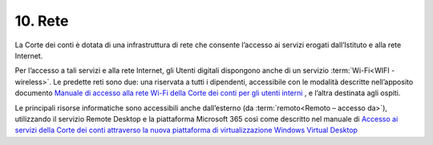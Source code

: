 ****************************************
**10. Rete**
****************************************
La Corte dei conti è dotata di una infrastruttura di rete che consente l’accesso ai servizi erogati dall’Istituto e alla rete Internet. 

Per l’accesso a tali servizi e alla rete Internet, gli Utenti digitali dispongono anche di un servizio :term:`Wi-Fi<WIFI - wireless>`. Le predette reti  sono due: una riservata a tutti i dipendenti, accessibile con le modalità descritte nell’apposito documento `Manuale di accesso alla rete Wi-Fi della Corte dei conti per gli utenti interni <https://corteconti.sharepoint.com/teams/ac_dc/Referenziati%20da%20Mappa%20Servizi/Forms/Prova.aspx?id=%2Fteams%2Fac%5Fdc%2FReferenziati%20da%20Mappa%20Servizi%2FCUS%2FCorte%20dei%20Conti%20%2D%20WiFi%20%2D%20Manuale%20Utenti%20Interni%2Epdf&parent=%2Fteams%2Fac%5Fdc%2FReferenziati%20da%20Mappa%20Servizi%2FCUS&p=true&ga=1>`__ , e l’altra destinata agli ospiti.

Le principali risorse informatiche sono accessibili anche dall’esterno (da :term:`remoto<Remoto – accesso da>`), utilizzando il servizio Remote Desktop e la piattaforma Microsoft 365 così come descritto nel manuale  di `Accesso ai servizi della Corte dei conti attraverso la nuova piattaforma di virtualizzazione Windows Virtual Desktop <https://corteconti.sharepoint.com/teams/ac_dc/Referenziati%20da%20Mappa%20Servizi/Forms/Prova.aspx?id=%2Fteams%2Fac%5Fdc%2FReferenziati%20da%20Mappa%20Servizi%2FCUS%2FAccesso%20alla%20nuova%20piattaforma%20di%20virtualizzazione%20Windows%20Virtual%20Desktop%2Epdf&parent=%2Fteams%2Fac%5Fdc%2FReferenziati%20da%20Mappa%20Servizi%2FCUS&p=true&ga=1>`__

..


